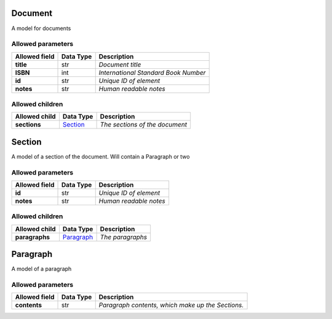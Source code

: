 ========
Document
========
A model for documents

Allowed parameters
==================

===============  ===========  ====================================
Allowed field    Data Type    Description
===============  ===========  ====================================
**title**        str          *Document title*
**ISBN**         int          *International Standard Book Number*
**id**           str          *Unique ID of element*
**notes**        str          *Human readable notes*
===============  ===========  ====================================

Allowed children
================

===============  =====================  ==============================
Allowed child    Data Type              Description
===============  =====================  ==============================
**sections**     `Section <#section>`_  *The sections of the document*
===============  =====================  ==============================

=======
Section
=======
A model of a section of the document. Will contain a Paragraph or two

Allowed parameters
==================

===============  ===========  ======================
Allowed field    Data Type    Description
===============  ===========  ======================
**id**           str          *Unique ID of element*
**notes**        str          *Human readable notes*
===============  ===========  ======================

Allowed children
================

===============  =========================  ================
Allowed child    Data Type                  Description
===============  =========================  ================
**paragraphs**   `Paragraph <#paragraph>`_  *The paragraphs*
===============  =========================  ================

=========
Paragraph
=========
A model of a paragraph

Allowed parameters
==================

===============  ===========  =================================================
Allowed field    Data Type    Description
===============  ===========  =================================================
**contents**     str          *Paragraph contents, which make up the Sections.*
===============  ===========  =================================================

